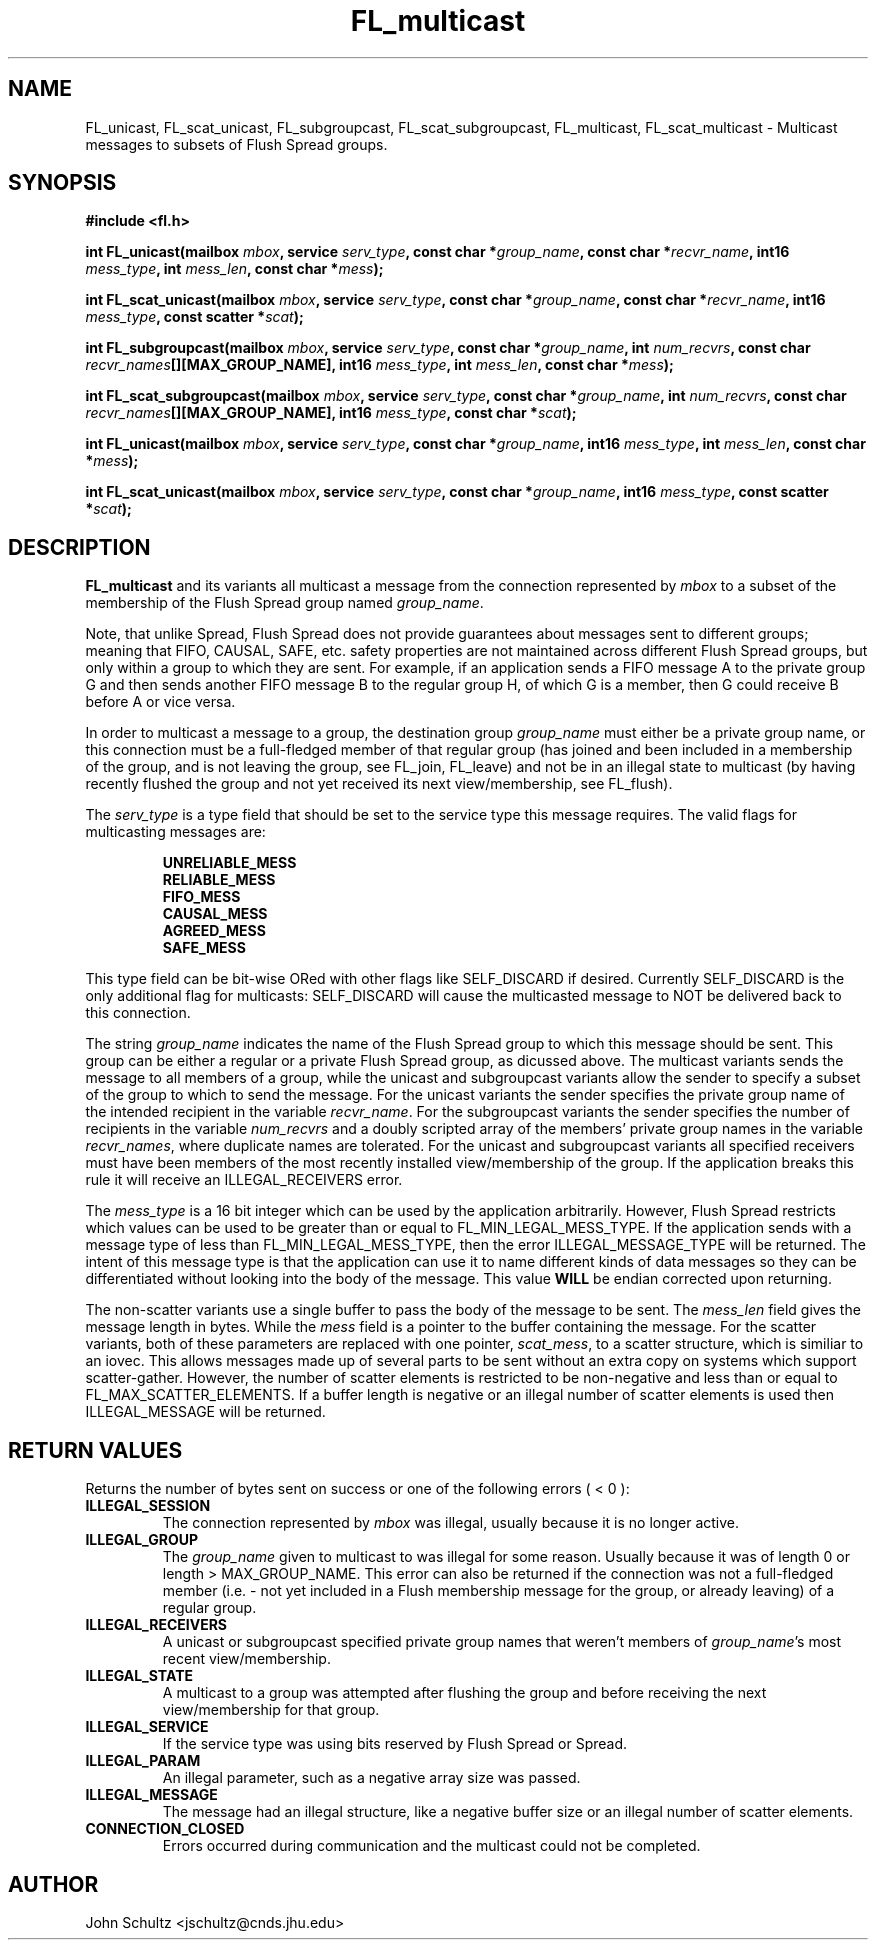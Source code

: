 .TH FL_multicast 3 "Dec 2000" "Flush Spread" "User Manuals"
.SH NAME
FL_unicast, FL_scat_unicast, FL_subgroupcast, FL_scat_subgroupcast, FL_multicast, FL_scat_multicast \- Multicast messages to subsets of Flush Spread groups.
.SH SYNOPSIS
.B #include <fl.h>

.BI "int FL_unicast(mailbox " mbox ", service " serv_type ", const char *" group_name ", const char *" recvr_name ", int16 " mess_type ", int " mess_len ", const char *" mess ");"

.BI "int FL_scat_unicast(mailbox " mbox ", service " serv_type ", const char *" group_name ", const char *" recvr_name ", int16 " mess_type ", const scatter *" scat ");"

.BI "int FL_subgroupcast(mailbox " mbox ", service " serv_type ", const char *" group_name ", int " num_recvrs ", const char " recvr_names "[][MAX_GROUP_NAME], int16 " mess_type ", int " mess_len ", const char *" mess ");"

.BI "int FL_scat_subgroupcast(mailbox " mbox ", service " serv_type ", const char *" group_name ", int " num_recvrs ", const char " recvr_names "[][MAX_GROUP_NAME], int16 " mess_type ", const char *" scat ");"

.BI "int FL_unicast(mailbox " mbox ", service " serv_type ", const char *" group_name ", int16 " mess_type ", int " mess_len ", const char *" mess ");"

.BI "int FL_scat_unicast(mailbox " mbox ", service " serv_type ", const char *" group_name ", int16 " mess_type ", const scatter *" scat ");"
.SH DESCRIPTION
.B FL_multicast
and its variants all multicast a message from the connection represented by
.I mbox
to a subset of the membership of the Flush Spread group named
.IR group_name .

Note, that unlike Spread, Flush Spread does not provide guarantees
about messages sent to different groups; meaning that FIFO, CAUSAL,
SAFE, etc. safety properties are not maintained across different Flush
Spread groups, but only within a group to which they are sent. For
example, if an application sends a FIFO message A to the private group
G and then sends another FIFO message B to the regular group H, of
which G is a member, then G could receive B before A or vice versa.

In order to multicast a message to a group, the destination group 
.I group_name
must either be a private group name, or this connection must be a
full-fledged member of that regular group (has joined and been
included in a membership of the group, and is not leaving the group,
see FL_join, FL_leave) and not be in an illegal state to multicast (by
having recently flushed the group and not yet received its next
view/membership, see FL_flush).

The
.I serv_type
is a type field that should be set to the service type this message
requires. The valid flags for multicasting messages are:

.RS
.B UNRELIABLE_MESS
.br
.TB
.B RELIABLE_MESS 
.br
.TB
.B FIFO_MESS
.br
.TB
.B CAUSAL_MESS
.br
.TB
.B AGREED_MESS
.br
.TB
.B SAFE_MESS
.RE

This type field can be bit-wise ORed with other flags like
SELF_DISCARD if desired.  Currently SELF_DISCARD is the only
additional flag for multicasts: SELF_DISCARD will cause the
multicasted message to NOT be delivered back to this connection.

The string
.I group_name
indicates the name of the Flush Spread group to which this message
should be sent.  This group can be either a regular or a private Flush
Spread group, as dicussed above.  The multicast variants sends the
message to all members of a group, while the unicast and subgroupcast
variants allow the sender to specify a subset of the group to which to
send the message.  For the unicast variants the sender specifies the
private group name of the intended recipient in the variable
.IR recvr_name .  
For the subgroupcast variants the sender specifies the number of
recipients in the variable
.I num_recvrs
and a doubly scripted array of the members' private group names in the
variable
.IR recvr_names ,
where duplicate names are tolerated.  For the unicast and subgroupcast
variants all specified receivers must have been members of the most
recently installed view/membership of the group.  If the application
breaks this rule it will receive an ILLEGAL_RECEIVERS error.

The
.I mess_type
is a 16 bit integer which can be used by the application arbitrarily.
However, Flush Spread restricts which values can be used to be greater
than or equal to FL_MIN_LEGAL_MESS_TYPE.  If the application sends
with a message type of less than FL_MIN_LEGAL_MESS_TYPE, then the
error ILLEGAL_MESSAGE_TYPE will be returned.  The intent of this
message type is that the application can use it to name different
kinds of data messages so they can be differentiated without looking
into the body of the message.  This value
.B WILL
be endian corrected upon returning. 

The non-scatter variants use a single buffer to pass the body of the
message to be sent.  The
.I mess_len
field gives the message length in bytes. While the
.I mess
field is a pointer to the buffer containing the message.  For the
scatter variants, both of these parameters are replaced with one
pointer,
.IR scat_mess ,
to a scatter structure, which is similiar to an iovec.  This allows
messages made up of several parts to be sent without an extra copy on
systems which support scatter-gather.  However, the number of scatter
elements is restricted to be non-negative and less than or equal to
FL_MAX_SCATTER_ELEMENTS.  If a buffer length is negative or an illegal
number of scatter elements is used then ILLEGAL_MESSAGE will be
returned.
.SH "RETURN VALUES"
Returns the number of bytes sent on success or one of the following
errors ( < 0 ):
.TP
.B ILLEGAL_SESSION
The connection represented by 
.I mbox
was illegal, usually because it is no longer active.
.TP
.B ILLEGAL_GROUP
The 
.I group_name
given to multicast to was illegal for some reason. Usually because it
was of length 0 or length > MAX_GROUP_NAME.  This error can also be
returned if the connection was not a full-fledged member (i.e. - not
yet included in a Flush membership message for the group, or already
leaving) of a regular group.
.TP
.B ILLEGAL_RECEIVERS
A unicast or subgroupcast specified private group names that weren't
members of
.IR group_name 's
most recent view/membership.
.TP
.B ILLEGAL_STATE
A multicast to a group was attempted after flushing the group and
before receiving the next view/membership for that group.
.TP
.B ILLEGAL_SERVICE
If the service type was using bits reserved by Flush Spread or Spread.
.TP
.B ILLEGAL_PARAM
An illegal parameter, such as a negative array size was passed.
.TP
.B ILLEGAL_MESSAGE
The message had an illegal structure, like a negative buffer size or
an illegal number of scatter elements.
.TP
.B CONNECTION_CLOSED
Errors occurred during communication and the multicast could not be completed.
.SH AUTHOR
John Schultz <jschultz@cnds.jhu.edu>
